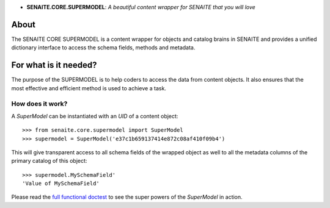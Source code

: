 .. image:: https://raw.githubusercontent.com/senaite/senaite.core.supermodel/master/static/logo.png
   :alt: senaite.core.supermodel
   :height: 64
   :align: center

- **SENAITE.CORE.SUPERMODEL**: *A beautiful content wrapper for SENAITE that you will love*

.. image:: https://img.shields.io/pypi/v/senaite.core.supermodel.svg?style=flat-square
   :target: https://pypi.python.org/pypi/senaite.core.supermodel

.. image:: https://img.shields.io/github/issues-pr/senaite/senaite.core.supermodel.svg?style=flat-square
   :target: https://github.com/senaite/senaite.core.supermodel/pulls

.. image:: https://img.shields.io/github/issues/senaite/senaite.core.supermodel.svg?style=flat-square
   :target: https://github.com/senaite/senaite.core.supermodel/issues

.. image:: https://img.shields.io/badge/README-GitHub-blue.svg?style=flat-square
   :target: https://github.com/senaite/senaite.core.supermodel#readme


About
=====

The SENAITE CORE SUPERMODEL is a content wrapper for objects and catalog brains
in SENAITE and provides a unified dictionary interface to access the schema
fields, methods and metadata.


For what is it needed?
======================

The purpose of the SUPERMODEL is to help coders to access the data from content
objects. It also ensures that the most effective and efficient method is used to
achieve a task.


How does it work?
-----------------

A `SuperModel` can be instantiated with an `UID` of a content object::

    >>> from senaite.core.supermodel import SuperModel
    >>> supermodel = SuperModel('e37c1b659137414e872c08af410f09b4')

This will give transparent access to all schema fields of the wrapped object as
well to all the metadata columns of the primary catalog of this object::

    >>> supermodel.MySchemaField'
    'Value of MySchemaField'
    
Please read the `full functional doctest`_ to see the super powers of the
`SuperModel` in action.

.. _full functional doctest: https://github.com/senaite/senaite.core.supermodel/blob/master/src/senaite/core/supermodel/docs/SUPERMODEL.rst
